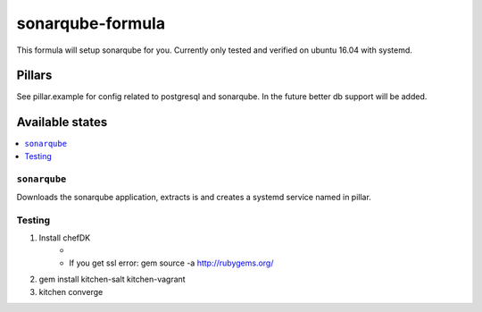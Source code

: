 ===========================
sonarqube-formula
===========================

This formula will setup sonarqube for you. Currently only tested and verified on ubuntu 16.04 with systemd.

.. sonarqube.org: https://www.sonarqube.org/

Pillars
================
See pillar.example for config related to postgresql and sonarqube. In the future better db support will be added.

Available states
================

.. contents::
	:local:
``sonarqube``
-------------
Downloads the sonarqube application, extracts is and creates a systemd service named in pillar.


Testing
--------
1. Install chefDK
	- .. _chefDK: https://downloads.chef.io/chefdk
	- If you get ssl error: gem source -a http://rubygems.org/
2. gem install kitchen-salt kitchen-vagrant
3. kitchen converge
